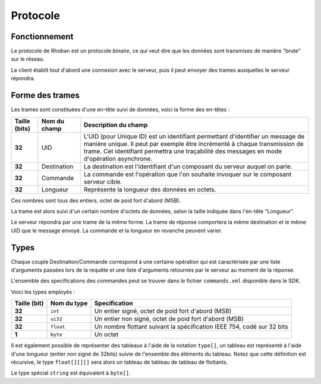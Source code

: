 
.. _protocol:

Protocole
=========

Fonctionnement
~~~~~~~~~~~~~~

Le protocole de Rhoban est un protocole *binaire*, ce qui veut dire que les 
données sont transmises de manière "brute" sur le réseau.

Le client établit tout d'abord une connexion avec le serveur, puis il peut
envoyer des trames auxquelles le serveur répondra.

Forme des trames
~~~~~~~~~~~~~~~~

Les trames sont constituées d'une en-tête suivi de données, voici la forme
des en-têtes :

============= =============== ============================================
Taille (bits) Nom du champ    Description du champ
============= =============== ============================================
**32**        UID             L'UID (pour Unique ID) est un identifiant permettant
                              d'identifier un message de manière unique. Il peut
                              par exemple être incrémenté à chaque transmission de
                              trame. Cet identifiant permettra une traçabilité des
                              messages en mode d'opération asynchrone.

**32**        Destination     La destination est l'identifiant d'un composant du
                              serveur auquel on parle.

**32**        Commande        La commande est l'opération que l'on souhaite invoquer
                              sur le composant serveur cible.

**32**        Longueur        Représente la longueur des données en octets.
============= =============== ============================================

Ces nombres sont tous des entiers, octet de poid fort d'abord (MSB).

La trame est alors suivi d'un certain nombre d'octets de données, selon la taille
indiquée dans l'en-tête "Longueur".

Le serveur répondra par une trame de la même forme. La trame de réponse comportera 
la même destination et le même UID que le message envoyé. La commande et la longueur
en revanche peuvent varier.

Types
~~~~~

Chaque couple Destination/Commande correspond à une certaine opération qui est
caractérisée par une liste d'arguments passées lors de la requête et une liste
d'arguments retournés par le serveur au moment de la réponse.

L'ensemble des specifications des commandes peut se trouver dans le fichier
``commands.xml`` disponible dans le SDK.

Voici les types employés :

============== =============== =================================================
Taille (bit)   Nom du type     Specification
============== =============== =================================================
**32**         ``int``         Un entier signé, octet de poid fort d'abord (MSB)

**32**         ``ui32``        Un entier non signé, octet de poid fort d'abord (MSB)

**32**         ``float``       Un nombre flottant suivant la spécification IEEE 754,
                               codé sur 32 bits

**1**          ``byte``        Un octet
============== =============== =================================================

Il est également possible de représenter des tableaux à l'aide de la notation 
``type[]``, un tableau est représenté à l'aide d'une longueur (entier non signé de 32bits)
suivie de l'ensemble des éléments du tableau. Notez que cette définition est récursive,
le type ``float[][][]`` sera alors un tableau de tableau de tableau de flottants.

Le type spécial ``string`` est équivalent à ``byte[]``.

